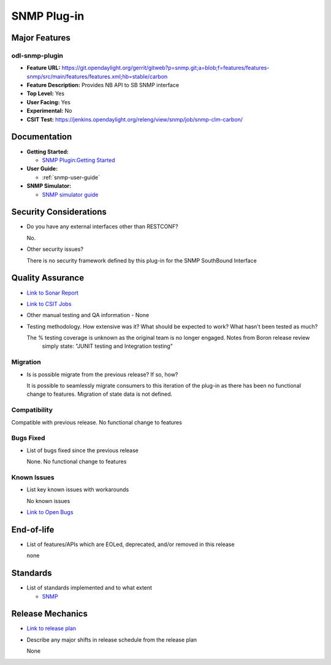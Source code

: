 ============
SNMP Plug-in
============

Major Features
==============

odl-snmp-plugin
---------------

* **Feature URL:**  https://git.opendaylight.org/gerrit/gitweb?p=snmp.git;a=blob;f=features/features-snmp/src/main/features/features.xml;hb=stable/carbon
* **Feature Description:**  Provides NB API to SB SNMP interface
* **Top Level:** Yes
* **User Facing:** Yes
* **Experimental:** No
* **CSIT Test:** https://jenkins.opendaylight.org/releng/view/snmp/job/snmp-clm-carbon/

Documentation
=============

* **Getting Started:**

  * `SNMP Plugin:Getting Started
    <https://wiki.opendaylight.org/view/SNMP_Plugin:Getting_Started>`_

* **User Guide:**

  * :ref:`snmp-user-guide`
    
* **SNMP Simulator:**

  * `SNMP simulator guide <https://wiki.opendaylight.org/view/SNMP_Plugin:SNMP_Simulator>`_

Security Considerations
=======================

* Do you have any external interfaces other than RESTCONF?

  No.

* Other security issues?

  There is no security framework defined by this plug-in for the SNMP SouthBound Interface

Quality Assurance
=================

* `Link to Sonar Report <https://sonar.opendaylight.org/overview?id=69960>`_
* `Link to CSIT Jobs <https://jenkins.opendaylight.org/releng/view/snmp/job/snmp-clm-carbon/>`_
* Other manual testing and QA information - None
* Testing methodology. How extensive was it? What should be expected to work? What hasn't been tested as much?

  The % testing coverage is unknown as the original team is no longer engaged. Notes from Boron release review 
    simply state: "JUNIT testing and Integration testing"

Migration
---------

* Is is possible migrate from the previous release? If so, how?

  It is possible to seamlessly migrate consumers to this iteration of the plug-in as there has been no functional
  change to features. Migration of state data is not defined.

Compatibility
-------------

Compatible with previous release. No functional change to features

Bugs Fixed
----------

* List of bugs fixed since the previous release

  None. No functional change to features

Known Issues
------------

* List key known issues with workarounds

  No known issues

* `Link to Open Bugs <https://bugs.opendaylight.org/buglist.cgi?component=General&list_id=29216&product=snmp>`_



End-of-life
===========

* List of features/APIs which are EOLed, deprecated, and/or removed in this release

  none

Standards
=========

* List of standards implemented and to what extent

  * `SNMP <https://www.ietf.org/rfc/rfc1157.txt/>`_


Release Mechanics
=================

* `Link to release plan <https://wiki.opendaylight.org/view/SNMP_Plugin:Carbon_Release_Plan>`_
* Describe any major shifts in release schedule from the release plan

  None
